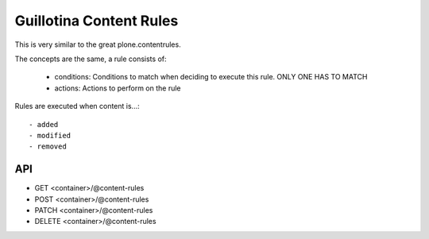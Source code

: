 Guillotina Content Rules
========================

This is very similar to the great plone.contentrules.

The concepts are the same, a rule consists of:

  - conditions: Conditions to match when deciding to execute this rule. ONLY ONE HAS TO MATCH
  - actions: Actions to perform on the rule


Rules are executed when content is...::

  - added
  - modified
  - removed



API
---

- GET <container>/@content-rules
- POST <container>/@content-rules
- PATCH <container>/@content-rules
- DELETE <container>/@content-rules
